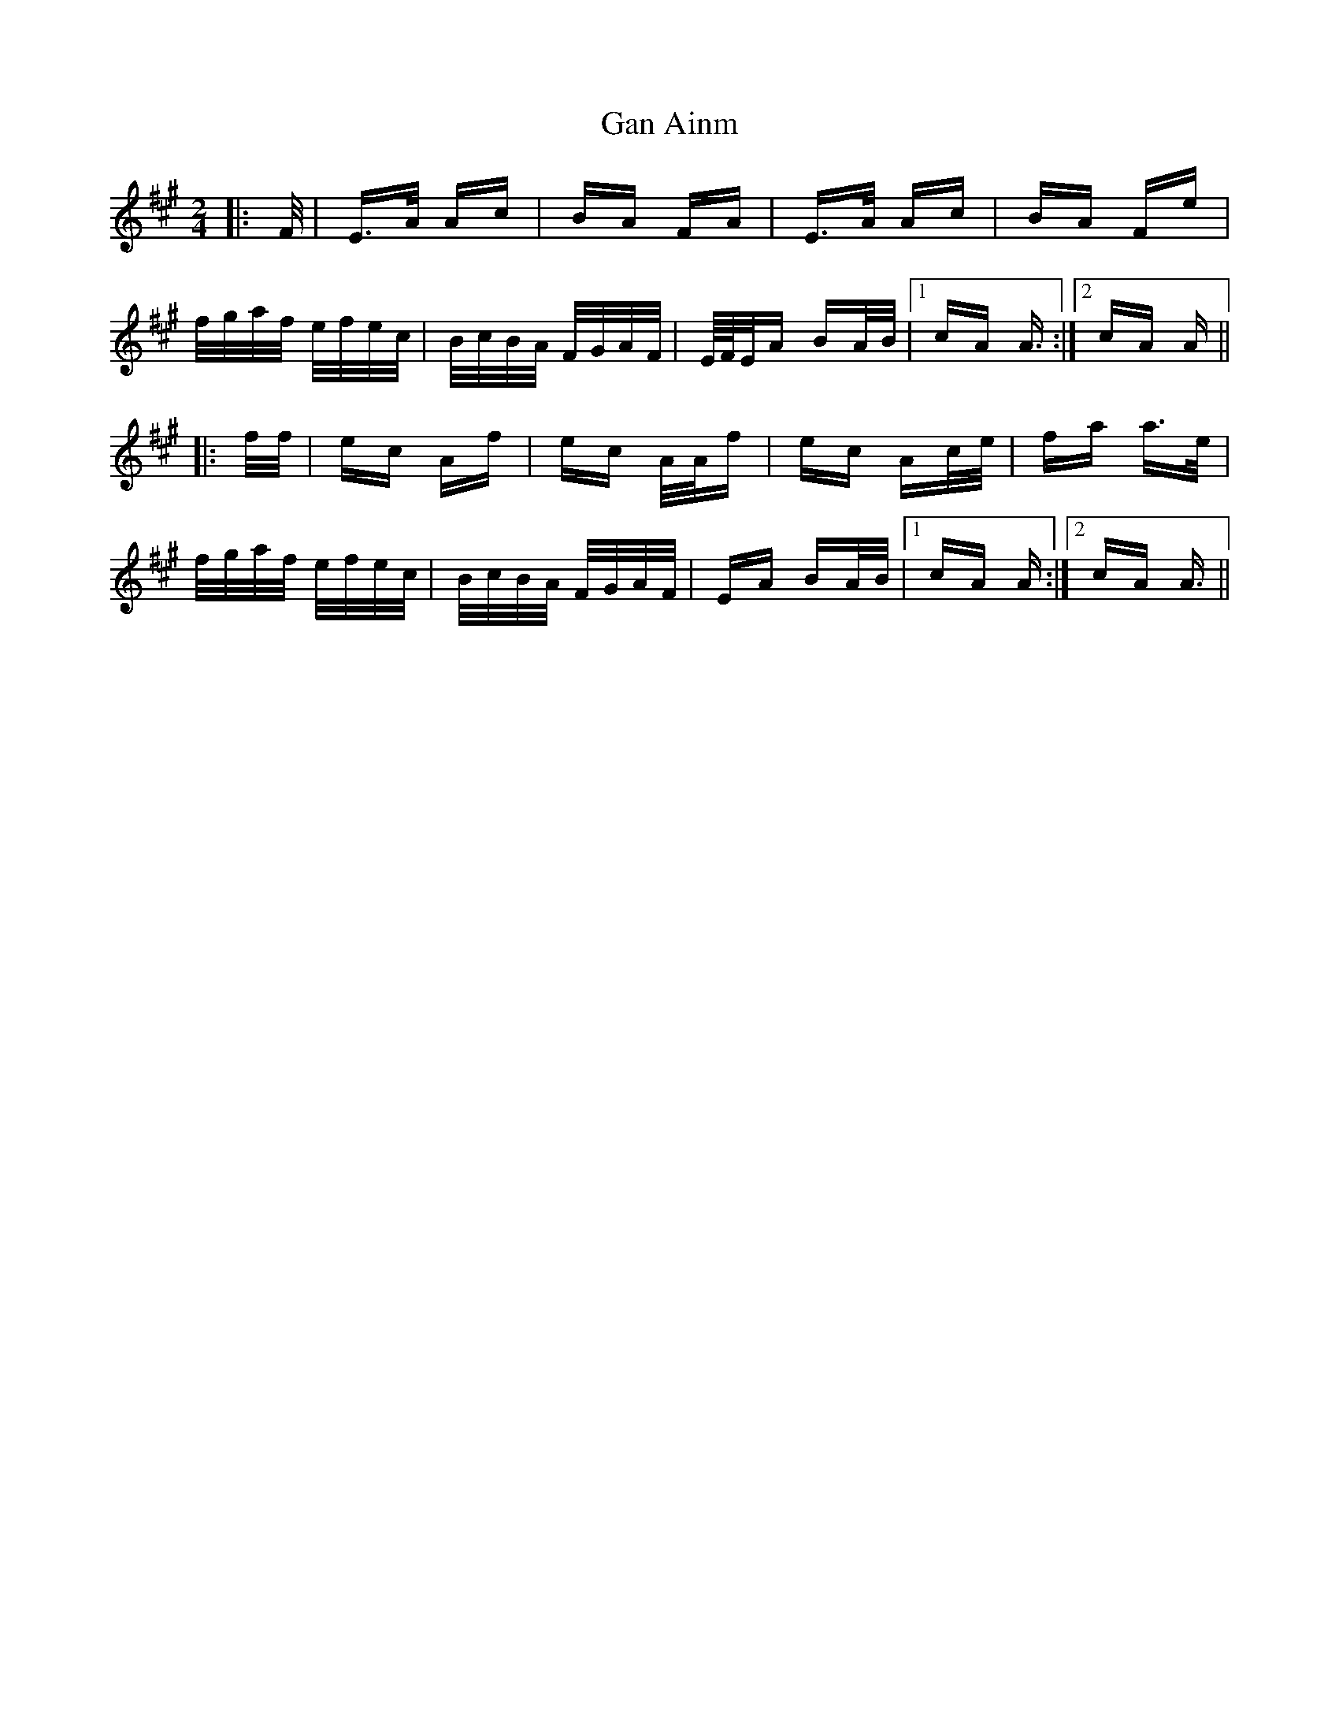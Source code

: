 X: 14609
T: Gan Ainm
R: polka
M: 2/4
K: Amajor
|:F/|E>A Ac|BA FA|E>A Ac|BA Fe|
f/g/a/f/ e/f/e/c/|B/c/B/A/ F/G/A/F/|E/4F/4E/A BA/B/|1 cA A3/2:|2 cA A||
|:f/f/|ec Af|ec A/A/f|ec Ac/e/|fa a>e|
f/g/a/f/ e/f/e/c/|B/c/B/A/ F/G/A/F/|EA BA/B/|1 cA A:|2 cA A3/2||

